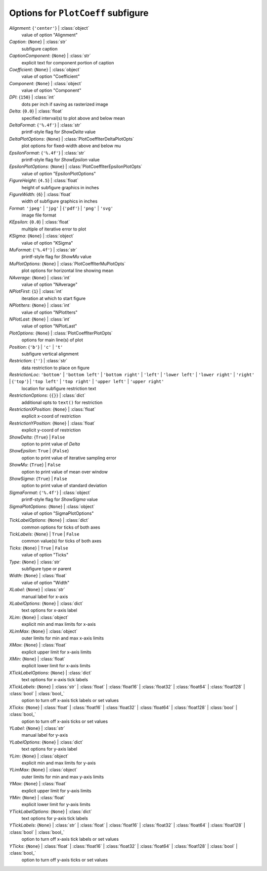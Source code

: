 -----------------------------------
Options for ``PlotCoeff`` subfigure
-----------------------------------

*Alignment*: {``'center'``} | :class:`object`
    value of option "Alignment"
*Caption*: {``None``} | :class:`str`
    subfigure caption
*CaptionComponent*: {``None``} | :class:`str`
    explicit text for component portion of caption
*Coefficient*: {``None``} | :class:`object`
    value of option "Coefficient"
*Component*: {``None``} | :class:`object`
    value of option "Component"
*DPI*: {``150``} | :class:`int`
    dots per inch if saving as rasterized image
*Delta*: {``0.0``} | :class:`float`
    specified interval(s) to plot above and below mean
*DeltaFormat*: {``'%.4f'``} | :class:`str`
    printf-style flag for *ShowDelta* value
*DeltaPlotOptions*: {``None``} | :class:`PlotCoeffIterDeltaPlotOpts`
    plot options for fixed-width above and below mu
*EpsilonFormat*: {``'%.4f'``} | :class:`str`
    printf-style flag for *ShowEpsilon* value
*EpsilonPlotOptions*: {``None``} | :class:`PlotCoeffIterEpsilonPlotOpts`
    value of option "EpsilonPlotOptions"
*FigureHeight*: {``4.5``} | :class:`float`
    height of subfigure graphics in inches
*FigureWidth*: {``6``} | :class:`float`
    width of subfigure graphics in inches
*Format*: ``'jpeg'`` | ``'jpg'`` | {``'pdf'``} | ``'png'`` | ``'svg'``
    image file format
*KEpsilon*: {``0.0``} | :class:`float`
    multiple of iterative error to plot
*KSigma*: {``None``} | :class:`object`
    value of option "KSigma"
*MuFormat*: {``'%.4f'``} | :class:`str`
    printf-style flag for *ShowMu* value
*MuPlotOptions*: {``None``} | :class:`PlotCoeffIterMuPlotOpts`
    plot options for horizontal line showing mean
*NAverage*: {``None``} | :class:`int`
    value of option "NAverage"
*NPlotFirst*: {``1``} | :class:`int`
    iteration at which to start figure
*NPlotIters*: {``None``} | :class:`int`
    value of option "NPlotIters"
*NPlotLast*: {``None``} | :class:`int`
    value of option "NPlotLast"
*PlotOptions*: {``None``} | :class:`PlotCoeffIterPlotOpts`
    options for main line(s) of plot
*Position*: {``'b'``} | ``'c'`` | ``'t'``
    subfigure vertical alignment
*Restriction*: {``''``} | :class:`str`
    data restriction to place on figure
*RestrictionLoc*: ``'bottom'`` | ``'bottom left'`` | ``'bottom right'`` | ``'left'`` | ``'lower left'`` | ``'lower right'`` | ``'right'`` | {``'top'``} | ``'top left'`` | ``'top right'`` | ``'upper left'`` | ``'upper right'``
    location for subfigure restriction text
*RestrictionOptions*: {``{}``} | :class:`dict`
    additional opts to ``text()`` for restriction
*RestrictionXPosition*: {``None``} | :class:`float`
    explicit x-coord of restriction
*RestrictionYPosition*: {``None``} | :class:`float`
    explicit y-coord of restriction
*ShowDelta*: {``True``} | ``False``
    option to print value of *Delta*
*ShowEpsilon*: ``True`` | {``False``}
    option to print value of iterative sampling error
*ShowMu*: {``True``} | ``False``
    option to print value of mean over window
*ShowSigma*: {``True``} | ``False``
    option to print value of standard deviation
*SigmaFormat*: {``'%.4f'``} | :class:`object`
    printf-style flag for *ShowSigma* value
*SigmaPlotOptions*: {``None``} | :class:`object`
    value of option "SigmaPlotOptions"
*TickLabelOptions*: {``None``} | :class:`dict`
    common options for ticks of both axes
*TickLabels*: {``None``} | ``True`` | ``False``
    common value(s) for ticks of both axes
*Ticks*: {``None``} | ``True`` | ``False``
    value of option "Ticks"
*Type*: {``None``} | :class:`str`
    subfigure type or parent
*Width*: {``None``} | :class:`float`
    value of option "Width"
*XLabel*: {``None``} | :class:`str`
    manual label for x-axis
*XLabelOptions*: {``None``} | :class:`dict`
    text options for x-axis label
*XLim*: {``None``} | :class:`object`
    explicit min and max limits for x-axis
*XLimMax*: {``None``} | :class:`object`
    outer limits for min and max x-axis limits
*XMax*: {``None``} | :class:`float`
    explicit upper limit for x-axis limits
*XMin*: {``None``} | :class:`float`
    explicit lower limit for x-axis limits
*XTickLabelOptions*: {``None``} | :class:`dict`
    text options for x-axis tick labels
*XTickLabels*: {``None``} | :class:`str` | :class:`float` | :class:`float16` | :class:`float32` | :class:`float64` | :class:`float128` | :class:`bool` | :class:`bool_`
    option to turn off x-axis tick labels or set values
*XTicks*: {``None``} | :class:`float` | :class:`float16` | :class:`float32` | :class:`float64` | :class:`float128` | :class:`bool` | :class:`bool_`
    option to turn off x-axis ticks or set values
*YLabel*: {``None``} | :class:`str`
    manual label for y-axis
*YLabelOptions*: {``None``} | :class:`dict`
    text options for y-axis label
*YLim*: {``None``} | :class:`object`
    explicit min and max limits for y-axis
*YLimMax*: {``None``} | :class:`object`
    outer limits for min and max y-axis limits
*YMax*: {``None``} | :class:`float`
    explicit upper limit for y-axis limits
*YMin*: {``None``} | :class:`float`
    explicit lower limit for y-axis limits
*YTickLabelOptions*: {``None``} | :class:`dict`
    text options for y-axis tick labels
*YTickLabels*: {``None``} | :class:`str` | :class:`float` | :class:`float16` | :class:`float32` | :class:`float64` | :class:`float128` | :class:`bool` | :class:`bool_`
    option to turn off x-axis tick labels or set values
*YTicks*: {``None``} | :class:`float` | :class:`float16` | :class:`float32` | :class:`float64` | :class:`float128` | :class:`bool` | :class:`bool_`
    option to turn off y-axis ticks or set values

